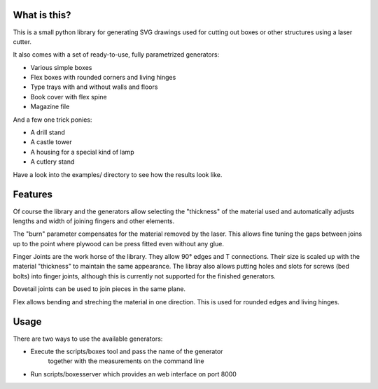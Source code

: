 What is this?
=============

This is a small python library for generating SVG drawings used for
cutting out boxes or other structures using a laser cutter.

It also comes with a set of ready-to-use, fully parametrized generators:

* Various simple boxes
* Flex boxes with rounded corners and living hinges
* Type trays with and without walls and floors
* Book cover with flex spine
* Magazine file

And a few one trick ponies:

* A drill stand
* A castle tower
* A housing for a special kind of lamp
* A cutlery stand

Have a look into the examples/ directory to see how the results look like.

Features
========

Of course the library and the generators allow selecting the "thickness"
of the material used and automatically adjusts lengths and width of
joining fingers and other elements.

The "burn" parameter compensates for the material removed by the laser. This
allows fine tuning the gaps between joins up to the point where plywood
can be press fitted even without any glue.

Finger Joints are the work horse of the library. They allow 90° edges
and T connections. Their size is scaled up with the material
"thickness" to maintain the same appearance. The libray also allows
putting holes and slots for screws (bed bolts) into finger joints,
although this is currently not supported for the finished generators.

Dovetail joints can be used to join pieces in the same plane.

Flex allows bending and streching the material in one direction. This
is used for rounded edges and living hinges.

Usage
=====

There are two ways to use the available generators:

* Execute the scripts/boxes tool and pass the name of the generator
   together with the measurements on the command line
* Run scripts/boxesserver which provides an web interface on port 8000
